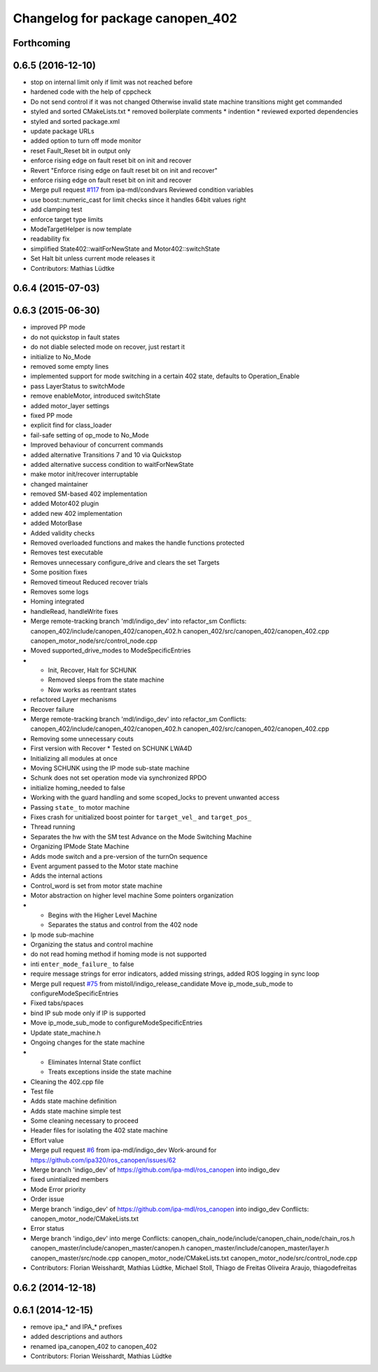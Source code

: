 ^^^^^^^^^^^^^^^^^^^^^^^^^^^^^^^^^
Changelog for package canopen_402
^^^^^^^^^^^^^^^^^^^^^^^^^^^^^^^^^

Forthcoming
-----------

0.6.5 (2016-12-10)
------------------
* stop on internal limit only if limit was not reached before
* hardened code with the help of cppcheck
* Do not send control if it was not changed
  Otherwise invalid state machine transitions might get commanded
* styled and sorted CMakeLists.txt
  * removed boilerplate comments
  * indention
  * reviewed exported dependencies
* styled and sorted package.xml
* update package URLs
* added option to turn off mode monitor
* reset Fault_Reset bit in output only
* enforce rising edge on fault reset bit on init and recover
* Revert "Enforce rising edge on fault reset bit on init and recover"
* enforce rising edge on fault reset bit on init and recover
* Merge pull request `#117 <https://github.com/ipa-mdl/ros_canopen/issues/117>`_ from ipa-mdl/condvars
  Reviewed condition variables
* use boost::numeric_cast for limit checks since it handles 64bit values right
* add clamping test
* enforce target type limits
* ModeTargetHelper is now template
* readability fix
* simplified State402::waitForNewState and Motor402::switchState
* Set Halt bit unless current mode releases it
* Contributors: Mathias Lüdtke

0.6.4 (2015-07-03)
------------------

0.6.3 (2015-06-30)
------------------
* improved PP mode
* do not quickstop in fault states
* do not diable selected mode on recover, just restart it
* initialize to No_Mode
* removed some empty lines
* implemented support for mode switching in a certain 402 state, defaults to Operation_Enable
* pass LayerStatus to switchMode
* remove enableMotor, introduced switchState
* added motor_layer settings
* fixed PP mode
* explicit find for class_loader
* fail-safe setting of op_mode to No_Mode
* Improved behaviour of concurrent commands
* added alternative Transitions 7 and 10 via Quickstop
* added alternative success condition to waitForNewState
* make motor init/recover interruptable
* changed maintainer
* removed SM-based 402 implementation
* added Motor402 plugin
* added new 402 implementation
* added MotorBase
* Added validity checks
* Removed overloaded functions and makes the handle functions protected
* Removes test executable
* Removes unnecessary configure_drive and clears the set Targets
* Some position fixes
* Removed timeout
  Reduced recover trials
* Removes some logs
* Homing integrated
* handleRead, handleWrite fixes
* Merge remote-tracking branch 'mdl/indigo_dev' into refactor_sm
  Conflicts:
  canopen_402/include/canopen_402/canopen_402.h
  canopen_402/src/canopen_402/canopen_402.cpp
  canopen_motor_node/src/control_node.cpp
* Moved supported_drive_modes to ModeSpecificEntries
* * Init, Recover, Halt for SCHUNK
  * Removed sleeps from the state machine
  * Now works as reentrant states
* refactored Layer mechanisms
* Recover failure
* Merge remote-tracking branch 'mdl/indigo_dev' into refactor_sm
  Conflicts:
  canopen_402/include/canopen_402/canopen_402.h
  canopen_402/src/canopen_402/canopen_402.cpp
* Removing some unnecessary couts
* First version with Recover
  * Tested on SCHUNK LWA4D
* Initializing all modules at once
* Moving SCHUNK using the IP mode sub-state machine
* Schunk does not set operation mode via synchronized RPDO
* initialize homing_needed to false
* Working with the guard handling and some scoped_locks to prevent unwanted access
* Passing ``state_`` to motor machine
* Fixes crash for unitialized boost pointer for ``target_vel_`` and ``target_pos_``
* Thread running
* Separates the hw with the SM test
  Advance on the Mode Switching Machine
* Organizing IPMode State Machine
* Adds mode switch and a pre-version of the turnOn sequence
* Event argument passed to the Motor state machine
* Adds the internal actions
* Control_word is set from motor state machine
* Motor abstraction on higher level machine
  Some pointers organization
* * Begins with the Higher Level Machine
  * Separates the status and control from the 402 node
* Ip mode sub-machine
* Organizing the status and control machine
* do not read homing method if homing mode is not supported
* inti ``enter_mode_failure_`` to false
* require message strings for error indicators, added missing strings, added ROS logging in sync loop
* Merge pull request `#75 <https://github.com/ros-industrial/ros_canopen/issues/75>`_ from mistoll/indigo_release_candidate
  Move ip_mode_sub_mode to configureModeSpecificEntries
* Fixed tabs/spaces
* bind IP sub mode only if IP is supported
* Move ip_mode_sub_mode to configureModeSpecificEntries
* Update state_machine.h
* Ongoing changes for the state machine
* * Eliminates Internal State conflict
  * Treats exceptions inside the state machine
* Cleaning the 402.cpp file
* Test file
* Adds state machine definition
* Adds state machine simple test
* Some cleaning necessary to proceed
* Header files for isolating the 402 state machine
* Effort value
* Merge pull request `#6 <https://github.com/ros-industrial/ros_canopen/issues/6>`_ from ipa-mdl/indigo_dev
  Work-around for https://github.com/ipa320/ros_canopen/issues/62
* Merge branch 'indigo_dev' of https://github.com/ipa-mdl/ros_canopen into indigo_dev
* fixed unintialized members
* Mode Error priority
* Order issue
* Merge branch 'indigo_dev' of https://github.com/ipa-mdl/ros_canopen into indigo_dev
  Conflicts:
  canopen_motor_node/CMakeLists.txt
* Error status
* Merge branch 'indigo_dev' into merge
  Conflicts:
  canopen_chain_node/include/canopen_chain_node/chain_ros.h
  canopen_master/include/canopen_master/canopen.h
  canopen_master/include/canopen_master/layer.h
  canopen_master/src/node.cpp
  canopen_motor_node/CMakeLists.txt
  canopen_motor_node/src/control_node.cpp
* Contributors: Florian Weisshardt, Mathias Lüdtke, Michael Stoll, Thiago de Freitas Oliveira Araujo, thiagodefreitas

0.6.2 (2014-12-18)
------------------

0.6.1 (2014-12-15)
------------------
* remove ipa_* and IPA_* prefixes
* added descriptions and authors
* renamed ipa_canopen_402 to canopen_402
* Contributors: Florian Weisshardt, Mathias Lüdtke
